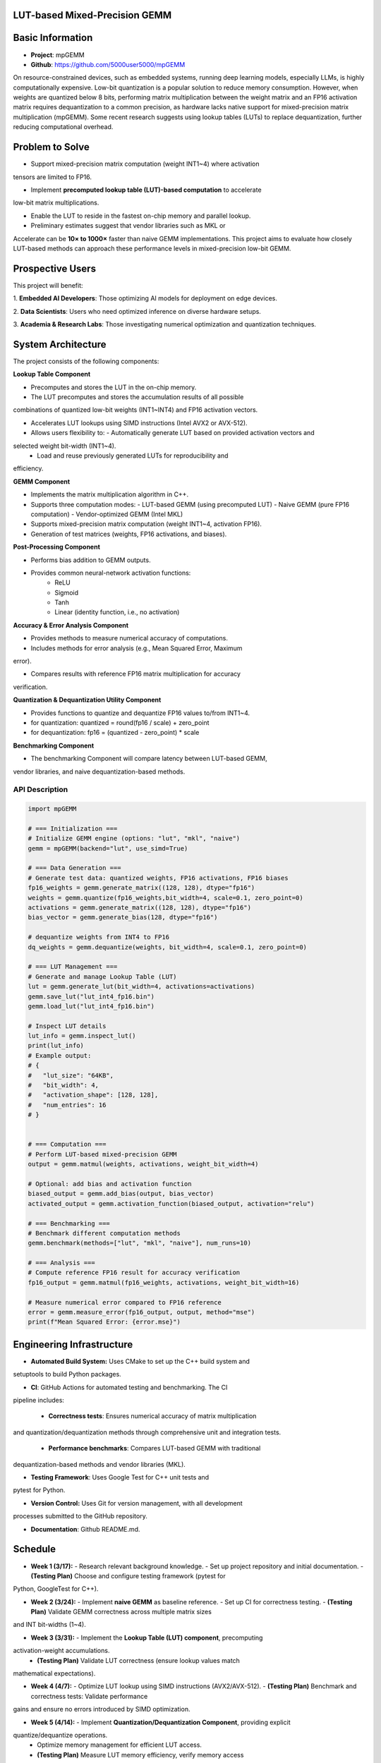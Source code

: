 LUT-based Mixed-Precision GEMM
==============================


Basic Information
=================

- **Project**: mpGEMM
- **Github**: https://github.com/5000user5000/mpGEMM

On resource-constrained devices, such as embedded systems, running deep 
learning models, especially LLMs, is highly computationally expensive. Low-bit 
quantization is a popular solution to reduce memory consumption. However, when 
weights are quantized below 8 bits, performing matrix multiplication between 
the weight matrix and an FP16 activation matrix requires dequantization to a 
common precision, as hardware lacks native support for mixed-precision matrix 
multiplication (mpGEMM). Some recent research suggests using lookup tables 
(LUTs) to replace dequantization, further reducing computational overhead.

.. image:: ./img/lut.png


Problem to Solve
================

- Support mixed-precision matrix computation (weight INT1~4) where activation
tensors are limited to FP16.

- Implement **precomputed lookup table (LUT)-based computation** to accelerate
low-bit matrix multiplications.

- Enable the LUT to reside in the fastest on-chip memory and parallel lookup.

- Preliminary estimates suggest that vendor libraries such as MKL or
Accelerate can be **10× to 1000×** faster than naive GEMM implementations.
This project aims to evaluate how closely LUT-based methods can approach these
performance levels in mixed-precision low-bit GEMM.

Prospective Users
=================

This project will benefit:

1. **Embedded AI Developers**: Those optimizing AI models for deployment on
edge devices.

2. **Data Scientists**: Users who need optimized inference on diverse hardware
setups.

3. **Academia & Research Labs**: Those investigating numerical optimization
and quantization techniques.


System Architecture
===================

The project consists of the following components:

**Lookup Table Component**

- Precomputes and stores the LUT in the on-chip memory.

- The LUT precomputes and stores the accumulation results of all possible 
combinations of quantized low-bit weights (INT1~INT4) and FP16 activation 
vectors.

- Accelerates LUT lookups using SIMD instructions (Intel AVX2 or AVX-512).

- Allows users flexibility to:
  - Automatically generate LUT based on provided activation vectors and 
selected weight bit-width (INT1~4).
  - Load and reuse previously generated LUTs for reproducibility and 
efficiency.

**GEMM Component**

- Implements the  matrix multiplication algorithm in C++.

- Supports three computation modes:
  - LUT-based GEMM (using precomputed LUT)
  - Naive GEMM (pure FP16 computation)
  - Vendor-optimized GEMM (Intel MKL)

- Supports mixed-precision matrix computation (weight INT1~4, activation FP16).

- Generation of test matrices (weights, FP16 activations, and biases).

**Post-Processing Component**

- Performs bias addition to GEMM outputs.

- Provides common neural-network activation functions:
    - ReLU 
    - Sigmoid
    - Tanh
    - Linear (identity function, i.e., no activation)

**Accuracy & Error Analysis Component**

- Provides methods to measure numerical accuracy of computations.

- Includes methods for error analysis (e.g., Mean Squared Error, Maximum 
error).

- Compares results with reference FP16 matrix multiplication for accuracy 
verification.


**Quantization & Dequantization Utility Component**

- Provides functions to quantize and dequantize FP16 values to/from INT1~4.

- for quantization:
  quantized = round(fp16 / scale) + zero_point

- for dequantization:
  fp16 = (quantized - zero_point) * scale

**Benchmarking Component**

- The benchmarking Component will compare latency between LUT-based GEMM, 
vendor libraries, and naive dequantization-based methods.


*****************
 API Description
*****************

.. code-block:: python

  import mpGEMM

  # === Initialization ===
  # Initialize GEMM engine (options: "lut", "mkl", "naive")
  gemm = mpGEMM(backend="lut", use_simd=True)

  # === Data Generation ===
  # Generate test data: quantized weights, FP16 activations, FP16 biases
  fp16_weights = gemm.generate_matrix((128, 128), dtype="fp16")
  weights = gemm.quantize(fp16_weights,bit_width=4, scale=0.1, zero_point=0)
  activations = gemm.generate_matrix((128, 128), dtype="fp16")
  bias_vector = gemm.generate_bias(128, dtype="fp16")

  # dequantize weights from INT4 to FP16
  dq_weights = gemm.dequantize(weights, bit_width=4, scale=0.1, zero_point=0)

  # === LUT Management ===
  # Generate and manage Lookup Table (LUT)
  lut = gemm.generate_lut(bit_width=4, activations=activations)
  gemm.save_lut("lut_int4_fp16.bin")
  gemm.load_lut("lut_int4_fp16.bin")

  # Inspect LUT details
  lut_info = gemm.inspect_lut()
  print(lut_info)
  # Example output:
  # {
  #   "lut_size": "64KB",
  #   "bit_width": 4,
  #   "activation_shape": [128, 128],
  #   "num_entries": 16
  # }


  # === Computation ===
  # Perform LUT-based mixed-precision GEMM
  output = gemm.matmul(weights, activations, weight_bit_width=4)

  # Optional: add bias and activation function
  biased_output = gemm.add_bias(output, bias_vector)
  activated_output = gemm.activation_function(biased_output, activation="relu")

  # === Benchmarking ===
  # Benchmark different computation methods
  gemm.benchmark(methods=["lut", "mkl", "naive"], num_runs=10)

  # === Analysis ===
  # Compute reference FP16 result for accuracy verification
  fp16_output = gemm.matmul(fp16_weights, activations, weight_bit_width=16)

  # Measure numerical error compared to FP16 reference
  error = gemm.measure_error(fp16_output, output, method="mse")
  print(f"Mean Squared Error: {error.mse}")




Engineering Infrastructure
==========================

- **Automated Build System:** Uses CMake to set up the C++ build system and
setuptools to build Python packages.

- **CI**: GitHub Actions for automated testing and benchmarking. The CI
pipeline includes:

  - **Correctness tests**: Ensures numerical accuracy of matrix multiplication 
and quantization/dequantization methods through comprehensive unit and 
integration tests.

  - **Performance benchmarks**: Compares LUT-based GEMM with traditional
dequantization-based methods and vendor libraries (MKL).

- **Testing Framework**: Uses Google Test for C++ unit tests and 
pytest for Python.

- **Version Control:** Uses Git for version management, with all development
processes submitted to the GitHub repository.

- **Documentation**: Github README.md.


Schedule
========

- **Week 1 (3/17):**  
  - Research relevant background knowledge.  
  - Set up project repository and initial documentation.
  - **(Testing Plan)** Choose and configure testing framework (pytest for 
Python, GoogleTest for C++).

- **Week 2 (3/24):**  
  - Implement **naive GEMM** as baseline reference.  
  - Set up CI for correctness testing.  
  - **(Testing Plan)**  Validate GEMM correctness across multiple matrix sizes 
and INT bit-widths (1~4).

- **Week 3 (3/31):**  
  - Implement the **Lookup Table (LUT) component**, precomputing 
activation-weight accumulations.  
  - **(Testing Plan)** Validate LUT correctness (ensure lookup values match 
mathematical expectations).  

- **Week 4 (4/7):**  
  - Optimize LUT lookup using SIMD instructions (AVX2/AVX-512).  
  - **(Testing Plan)**  Benchmark and correctness tests: Validate performance 
gains and ensure no errors introduced by SIMD optimization.

- **Week 5 (4/14):**  
  - Implement **Quantization/Dequantization Component**, providing explicit 
quantize/dequantize operations.
  - Optimize memory management for efficient LUT access.  
  - **(Testing Plan)** Measure LUT memory efficiency, verify memory access 
performance and correctness.Verify correctness of quantization/dequantization 
operations and numerical accuracy.  

- **Week 6 (4/21):**  
  - Integrate vendor libraries (MKL) for performance comparison.  
  - Implement **GEMM Component** integrating LUT, naive, and vendor library 
(MKL) modes.
  - **(Testing Plan)** Verify correctness across all computation modes and 
ensure correct interaction with vendor libraries.

- **Week 7 (4/28):**  
  - Implement **Post-processing Component** (bias addition and activation 
functions: ReLU, Sigmoid, Tanh, Linear). 
  - **Integrate and test API**, ensuring Python bindings interact correctly 
with the C++ backend.  
  - **(Testing Plan)** Unit tests: Confirm correctness of each activation 
function and bias addition. Verify integration between Python API and C++ 
backend.

- **Week 8 (5/5):**  
  - Develop the **benchmarking component** to evaluate LUT-based, naive, and 
MKL-based GEMM methods. 
  - **(Testing Plan)** Benchmark tests: Measure latency for varying matrix 
sizes, bit-widths, and backends.

- **Week 9 (5/12):**  
  - Implement **Accuracy & Error Analysis Component** to verify numerical 
correctness and quantify errors.
  - **(Testing Plan)** Measure MSE and maximum error relative to FP16 
reference implementation.

- **Week 10 (5/19):**  
  - Complete final performance optimizations.
  - Perform comprehensive benchmarking and compile final performance 
comparisons.
  - **(Testing Plan)** Final validation tests: Ensure all previously 
implemented tests pass and performance results are consistent.

- **Week 11 (5/26):**  
  - Finalize documentation, prepare final report and presentation. 
  - **(Testing Plan)** Documentation review: Verify clarity, completeness, and 
accuracy of final documentation and presentation materials.


References
==========

- **DeepGEMM:** 
https://openaccess.thecvf.com/content/CVPR2023W/ECV/papers/Ganji_DeepGEMM_Accel
erated_Ultra_Low-Precision_Inference_on_CPU_Architectures_Using_Lookup_CVPRW_20
23_paper.pdf

- **T-MAC:** https://arxiv.org/html/2407.00088v1
